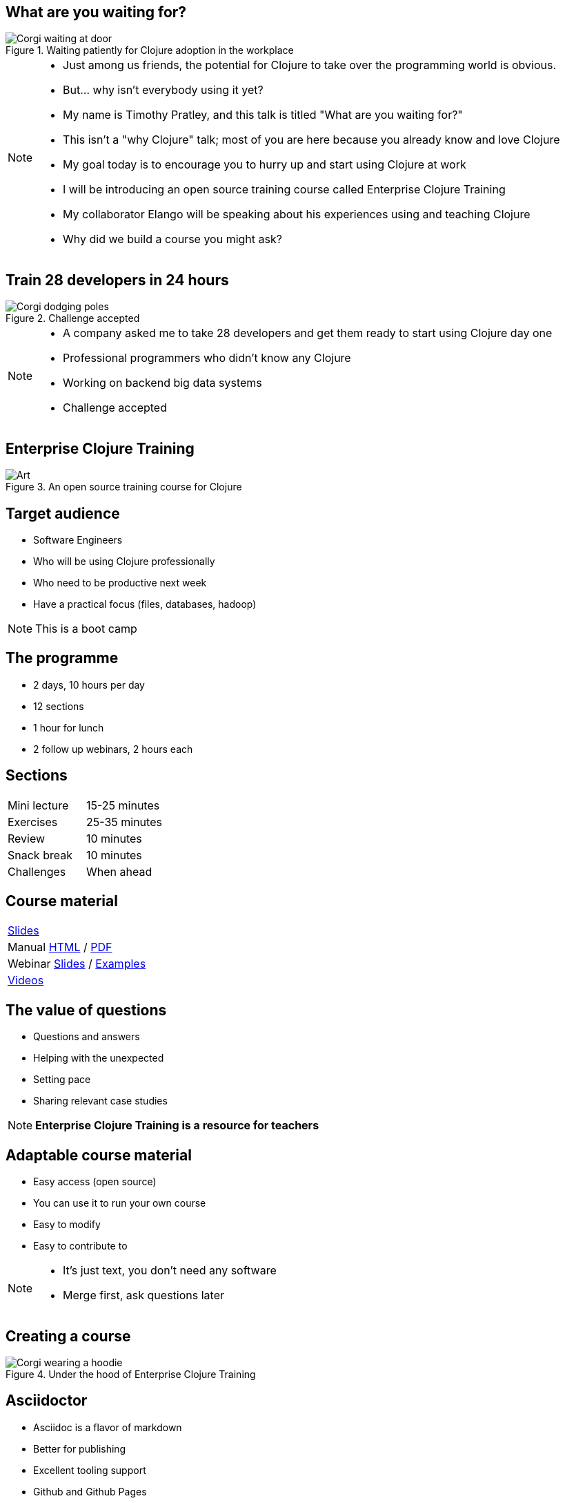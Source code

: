 = Talk
:copyright: Timothy Pratley
:license: Eclipse Public License http://www.eclipse.org/legal/epl-v10.html
:customcss: slides.css
:revealjs_theme: simple
:revealjs_center: false
:revealjs_controls: false
:revealjs_transition: none
:revealjs_history: true
:docinfo: shared
:notitle:
:icons: font


[state=title]
== What are you waiting for?

.Waiting patiently for Clojure adoption in the workplace
image::img/talk/corgi-waiting.jpg[Corgi waiting at door]

[NOTE.speaker]
--
* Just among us friends, the potential for Clojure to take over the programming world is obvious.
* But... why isn’t everybody using it yet?
* My name is Timothy Pratley, and this talk is titled "What are you waiting for?"
* This isn't a "why Clojure" talk; most of you are here because you already know and love Clojure
* My goal today is to encourage you to hurry up and start using Clojure at work
* I will be introducing an open source training course called Enterprise Clojure Training
* My collaborator Elango will be speaking about his experiences using and teaching Clojure
* Why did we build a course you might ask?
--


[state=title]
== Train 28 developers in 24 hours

.Challenge accepted
image::img/talk/corgi-challenge.jpg[Corgi dodging poles]
[NOTE.speaker]
--
* A company asked me to take 28 developers and get them ready to start using Clojure day one
* Professional programmers who didn't know any Clojure
* Working on backend big data systems
* Challenge accepted
--


[state=title]
== Enterprise Clojure Training

.An open source training course for Clojure
image::img/corgi.jpg[Art]


== Target audience

* Software Engineers
* Who will be using Clojure professionally
* Who need to be productive next week
* Have a practical focus (files, databases, hadoop)

NOTE: This is a boot camp


== The programme

* 2 days, 10 hours per day
* 12 sections
* 1 hour for lunch
* 2 follow up webinars, 2 hours each


== Sections

|===
|Mini lecture|15-25 minutes
|Exercises|25-35 minutes
|Review|10 minutes
|Snack break|10 minutes
|Challenges|When ahead
|===


== Course material

|===
|link:slides.html[Slides]
|Manual link:manual.html[HTML] / link:manual.pdf[PDF]
|Webinar link:advanced-topics.html[Slides] / link:https://github.com/timothypratley/enterprise-clojure-training/tree/master/examples[Examples]
|link:https://www.youtube.com/playlist?list=PLHl2BS5yLgWE96d5Q07C5Ou8SB7QteFAN[Videos]
|===


== The value of questions

* Questions and answers
* Helping with the unexpected
* Setting pace
* Sharing relevant case studies

NOTE: *Enterprise Clojure Training is a resource for teachers*


== Adaptable course material

* Easy access (open source)
* You can use it to run your own course
* Easy to modify
* Easy to contribute to

[NOTE.speaker]
--
* It's just text, you don't need any software
* Merge first, ask questions later
--


[state=title]
== Creating a course

.Under the hood of Enterprise Clojure Training
image::img/talk/corgi-hoodie.jpg[Corgi wearing a hoodie]


== Asciidoctor

* Asciidoc is a flavor of markdown
* Better for publishing
* Excellent tooling support
* Github and Github Pages

NOTE: Asciidoctor is an improved implementation of Asciidoc


== Flavor of markdown

----
= Document Name
== Title

One sentence per line; rearrange with ease.

* image:corgi.jpg[A corgi wearing glasses]
* https://host.com/links.html[Links]

    (defn example [] "code")
----


== The documents

https://raw.githubusercontent.com/timothypratley/enterprise-clojure-training/master/docs/manual.adoc[manual.adoc]

https://raw.githubusercontent.com/timothypratley/enterprise-clojure-training/master/docs/slides.adoc[slides.adoc]

https://raw.githubusercontent.com/timothypratley/enterprise-clojure-training/master/docs/advanced-topics.adoc[advanced-topics.adoc]

https://raw.githubusercontent.com/timothypratley/enterprise-clojure-training/master/docs/talk.adoc[talk.adoc]

https://raw.githubusercontent.com/timothypratley/enterprise-clojure-training/master/docs/README.adoc[README.adoc]

https://raw.githubusercontent.com/timothypratley/enterprise-clojure-training/master/docs/index.adoc[index.adoc]


== Better for publishing

* Automatic table of contents
* Create books, slides, web pages
* Output HTML, PDF, DocBook, ePub
* Tables
* Code highlighting
* Style customization

TIP: Notes/tips/warnings


== Excellent tooling

* Produces attractive content by default
* brew, apt, ruby, bundler, node, docker
* Editor plugins
* Chrome live reloading extension


== IntelliJ IDEA

.Asciidoctor plugin
image::img/talk/idea-asciidoctor.png[]


== Chrome live reloading

* Renders in the browser direct from `.adoc`
* Updates when the file changes


== Slides

* Based on RevealJS
* `asciidoctor-revealjs` plugin
* Requires a build step


== Event Notify Test Runner (entr)

* Watches files
* Runs a command on change
* Install with brew or apt
* `./watch.sh`


== Deploying

* Github Pages build `adoc` via Jekyll
* But not slides...
* TravisCI auto-build/deploy
* Change text, push, done!


== Training options

https://clojure.org/community/training

[NOTE.speaker]
--
* Good options but...
* Didn't provide training material I could use
* Not very Enterprise
* If you want to add a resource to this page, submit a pull request or contact Alex Miller.
--


[state=title]
== Observations

.Learning Clojure is challenging
image::img/talk/corgi-training.jpg[Corgi jumping a bar]

[NOTE.speaker]
--
* I've had the opportunity to help people learn Clojure through this course
* And through pairing with people at work
* I'll take a bit of time here to share some observations on the learning process
* I believe that anyone can learn Clojure
* But it is definitely a challenge
--


== Change of thinking required

.Woha, I get it!
image::img/talk/corgi-lights.png[Corgi in lights]

[NOTE.speaker]
--
* A mental shift is required
* Think in sequences
* Think in maps, sets, vectors
* Think in aggregation
* Everything is a function
* Passing lots of arguments or data is O.K.
* Took me a long time
* See it in others
* Some people get it quickly, some never do
* Check your preconception at the door
* Embrace the idioms
--


== Simple ain't easy

"I had high hopes for Clojure for a while, but they're fairly user-hostile, even if they think (and loudly assert) that they aren't."
-- Steve Yegge

[NOTE.speaker]
--
* It's easy to forget our own path to enlightenment
* New users face difficult obstacles
* Example: just installing Java, Leiningen, IDEA
* Java - which version? Quite easy to choose the wrong thing
* Lein - doesn't work on Windows
* IDEA - make sure you configure your SDK!
  - And get Cursive!
  - And now your parenthesis are out of your control
* Objectively I think it is fair to call Clojure user hostile
  - Error messages
  - Tooling setup
* We can see beyond these difficulties
* But a little empathy goes a long way with beginners
* They often blocked with something easily resolved by a question
* As a teacher it is important to be approachable and sympathetic
* Part of that is acknowledging that things aren't perfect
--


== Tips for learning

* Focus on the language first (the mental shift will come later)
* Delay investing in tools and editors
* Join the community, find a teacher, ask questions
* *Practise*
* *Read code*
* 4Clojure
* Read and follow the style guide


== Join the community

* ClojureVerse
* StackOverflow [clojure] [clojurescript]
* Google group: Clojure
* Clojurians

"I am so happy with, and proud of, the Clojure community.
 People are helpful, and respectful, and positive."
-- Rich Hickey


[state=title]
== At work

.How did I get here?
image::img/corgi.jpg[Corgi with tie and glasses]

[NOTE.speaker]
--
* My goal today is to encourage you to hurry up and start using Clojure at work
* Part one of this talk was about providing a course
* Part two is sharing my path
* And to do that I must first begin with how I came to Clojure
--


== Rewind << 2007

.My first encounter with Lisp
image::img/talk/corgi-encounter.jpg[Corgi encounters budgie]

[NOTE.speaker]
--
* In 2007 I was a bit of a know it all kind of programmer
* Hiring an engineer, their code submission was... concise, elegant
* I didn’t understand it
* It was in a language I didn’t know
* I thought I knew all the languages: C, C++ and Java
* It must be one of those weird languages we dabbled with at university like prolog or haskell
* It was Lisp
* Well fine, I can program in any language, I’ll just learn the constructs and...
* Six months later I was ready to put lisp back in it’s box
* I’d worked through SICP and onlisp, and written small programs
* There was an elegance to the concepts,
* but applying them to the kinds of computation I wanted to do was not practical
* Then this happened:
--


== Rich Hickey <rich@ri...> - 2007-10-17

[.small]
--
Hello,

As someone interested in Foil or jFli, I thought you might want to
know about my latest project - Clojure, a dialect of Lisp for the
JVM. It's currently alpha, but fairly complete. I'm looking for some
feedback from some intrepid folks willing to kick the tires.
http://clojure.sourceforge.net/

Please use the Google group for feedback:
http://groups.google.com/group/clojure

Regards and thanks,

Rich
--

[NOTE.speaker]
--
* I was instantly hooked
* I could build stuff!
* Even render 3d images!
* Fnil - completely new way of thinking, solves a real problem in an unexpected way.
* Not really an option for my day job
* Clojure was for personal projects
--


== 2010

image::img/talk/corgi-team.jpg[Corgis carrying a branch together]

[NOTE.speaker]
--
* Managing a team of 12 people building logistics software
* Using C#
* Agile
* I build custom reports and prototypes in Clojure
* Technical challenges would be so much easier in Clojure
* But how could I transition my team over?
* I didn't think it was possible on my own
--


== Why didn't I convert my team to Clojure?

.I can't do this on my own
image::img/talk/corgi-asleep-at-vet.jpg[Corgi asleep at the vet]


[NOTE.speaker]
--
* What prevents companies from sliding into Clojure en masse?
* What prevented me from converting my team to Clojure?
* Main obstacle; How could I get my team up and running on Clojure quickly
* It felt like it was too much to do on my own
* Needed training, another expert, C-level buy in
* It's hard to believe that you can switch languages effectively without some help
* You do need some help
* What can we do about it?
--


== Many people don't know Clojure

.Looking different can feel weird
image::img/talk/corgi-weird.jpeg[]

[NOTE.speaker]
--
* It's natural to be suspicious of what we don't know
* They have real concerns
  - Is it really better?
  - Is this for "regular" programmers?
  - Can we learn it?
  - Who will support it?
  - Can we hire people?
  - Why are you wasting your time on something so obscure?
* Explaining isn't enough
--


== What are *developers* waiting for?

.Jobs!
image::img/talk/clojure-jobs.png[Clojure job listings]


[NOTE.speaker]
--
* In 2010 there were not many Clojure jobs
* Now there are
* The Google group has topics labeled [JOB] (employers take note that anyone can post these freely)
* Clojure for the Brave and True runs a jobs board
* Clojure/conj sponsors and attendees are often recruiting
--


== What are *companies* waiting for?

.Developers!
image::img/talk/corgi-developer.jpg[Corgi using a laptop]

[NOTE.speaker]
--
* There was a perception that it is hard to hire for Clojure
* That's probably still true if you use the standard recruitment agency approach
* If you use the channels I mentioned on the previous slide you will get a lot of interest
* Clojure is a perk, not a barrier
* You don't have to hire for Clojure specifically; good programmers will become experts very quickly
--


== What are *learners* waiting for?

.A market!
image::img/talk/corgi-student.png[Corgi student]

[NOTE.speaker]
--
* The first question a beginner asks is which language should I learn?
* The standard answer right now is JavaScript, Java, Python
* Clojure is a better tools for thought
  - Maps/sets/vectors
  - Concise algorithm expression
  - Focus on important concepts
  - Less baggage and distractions
  - Reach mastery of algorithmic concepts faster
* Supply and demand is not as simple as "most used"
  - The most popular market is also the most average market
  - Supply and demand does not favor the most popular
  - You will benefit from an imbalance in supply to demand found in smaller markets
* The future is ... the future
  - I have used a different programming language in every job I have worked
  - It's not certain what language you will be writing in the future
  - It's not valuable to avoid learning more than one language
  - Good employers value skills, knowledge and culture over specific technology experience
  - Optimize for computer science mastery, not basics
  - Choose a language that helps you grow
--


== What are *employees* waiting for?

.A greenfield!
image::img/talk/corgi-on-field.jpg[Corgi on a green field]

[NOTE.speaker]
--
* Room to do things right
* Figure out what that means
* But why not do some boring stuff too?
--


== What are *employers* waiting for?

.A framework!
image::img/talk/corgi-in-crate.jpg[Corgi in dog crate]

[NOTE.speaker]
--
* Something to start with and add to
* Get going quickly
* Structure
* That's all totally possible
--


== 2014

.Enterprise facing Clojure startup
image::img/talk/corgi-herding-ducks.jpg[Corgi herding ducks]

[NOTE.speaker]
--
* Joined a Clojure startup
* Built an entirely new Clojure/ClojureScript core product
* Clojure scales; large teams, large codebase, heavy data throughput
* Built initial products in a month
* Training people wasn't hard
* Recruiting was easy
* Same concepts and idioms in the frontend and backend
* Moving across the codebase and between teams was easy
* Maintainable
--


== 2018

.Customer facing Clojure startup
image::img/talk/suiteness.png[Suiteness logo]

[NOTE.speaker]
--
* Suiteness is the place to find rooms that connect to suites for half the price of a 2 bedroom suite.
* So you can stretch out without stretching your budget.
* Or you can find all the space and affordability of a vacation rental with the amenities of a hotel.
* Our biggest users are families and group events.
* Built on Clojure/ClojureScript
  - make recruiting easy
  - productive tech stack
--


== Suiteness

video::cc9Xg2uaEgA[youtube]


== Is Clojure Enterprise?

image::img/talk/popularity.png[Language popularity]

[NOTE.speaker]
--
* It is for me
* I get to use it at work
* I've built Enterprise Systems with it
* Many large companies use it
* Companies are recruiting for Clojure experience
* It's getting popular
--


== Or not?

image::img/talk/most-used-jvm.jpg[Most used JVM languages]

[NOTE.speaker]
--
* Still a niche
* Secret weapon, and that's O.K.
* Value principles over popularity
  - simplicity
  - thinking
  - community
--


== Does it matter?

* Clojure makes me happy
* I want you to be happy too
* There are obstacles
* There is uncertainty
* There is opportunity


== Clojure adoption

.A challenging knot to approach
image::img/talk/corgi-rope.jpg[Corgi pulling a rope]

[NOTE.speaker]
--
* Clojure adoption seems like a challenging knot to approach
* In 333 B.C. Alexander the Great marched his army into Gordium in modern day Turkey
* He encountered an ancient wagon tied with knots so tightly entangled that it was impossible to see how they were fastened
* Tradition held that the wagon had once belonged to Gordius, the father of the celebrated King Midas
* An oracle had declared that anyone who could unravel its elaborate knots was destined to become ruler of all of Asia
* Alexander proclaimed "It makes no difference how they are loosed," drew his sword and sliced the knot in half with a single stroke
* The Gordian Knot story is one to take inspiration from
* Don't over-think it, see past implied limitations, be decisive
--


== Clojure is a great choice for your company

* Books
* Great community
* Experts
* Training

TIP: *Build better stuff faster*


== So what are you waiting for?

.Start using Clojure already!
image::img/talk/corgi-training.jpeg[]

[NOTE.speaker]
--
* Hopefully my training course can give you the confidence to get started
* I'd love to help you get a strong start
--


[state=title]
== Thank you

https://timothypratley.github.io/enterprise-clojure-training

timothypratley@gmail.com

image::img/art1.jpg[Art]
